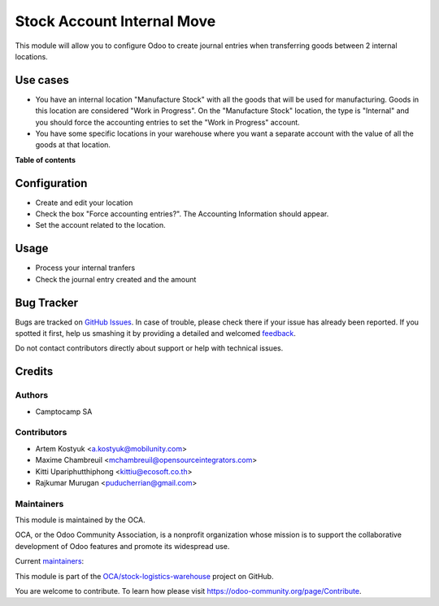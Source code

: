 ===========================
Stock Account Internal Move
===========================

.. !!!!!!!!!!!!!!!!!!!!!!!!!!!!!!!!!!!!!!!!!!!!!!!!!!!!
   !! This file is generated by oca-gen-addon-readme !!
   !! changes will be overwritten.                   !!
   !!!!!!!!!!!!!!!!!!!!!!!!!!!!!!!!!!!!!!!!!!!!!!!!!!!!

.. |badge1| image:: https://img.shields.io/badge/maturity-Production%2FStable-green.png
    :target: https://odoo-community.org/page/development-status
    :alt: Production/Stable
.. |badge2| image:: https://img.shields.io/badge/licence-AGPL--3-blue.png
    :target: http://www.gnu.org/licenses/agpl-3.0-standalone.html
    :alt: License: AGPL-3
.. |badge3| image:: https://img.shields.io/badge/github-OCA%2Fstock--logistics--warehouse-lightgray.png?logo=github
    :target: https://github.com/OCA/stock-logistics-warehouse/tree/12.0/stock_account_internal_move
    :alt: OCA/stock-logistics-warehouse
.. |badge4| image:: https://img.shields.io/badge/weblate-Translate%20me-F47D42.png
    :target: https://translation.odoo-community.org/projects/stock-logistics-warehouse-12-0/stock-logistics-warehouse-12-0-stock_account_internal_move
    :alt: Translate me on Weblate
.. |badge5| image:: https://img.shields.io/badge/runbot-Try%20me-875A7B.png
    :target: https://runbot.odoo-community.org/runbot/153/12.0
    :alt: Try me on Runbot

|badge1| |badge2| |badge3| |badge4| |badge5| 

This module will allow you to configure Odoo to create journal entries when
transferring goods between 2 internal locations.

Use cases
=========

* You have an internal location "Manufacture Stock" with all the goods that will
  be used for manufacturing. Goods in this location are considered "Work in
  Progress". On the "Manufacture Stock" location, the type is "Internal" and you
  should force the accounting entries to set the "Work in Progress" account.
* You have some specific locations in your warehouse where you want a separate
  account with the value of all the goods at that location.

**Table of contents**

.. contents::
   :local:

Configuration
=============

* Create and edit your location
* Check the box "Force accounting entries?". The Accounting Information should appear.
* Set the account related to the location.

Usage
=====

* Process your internal tranfers
* Check the journal entry created and the amount

Bug Tracker
===========

Bugs are tracked on `GitHub Issues <https://github.com/OCA/stock-logistics-warehouse/issues>`_.
In case of trouble, please check there if your issue has already been reported.
If you spotted it first, help us smashing it by providing a detailed and welcomed
`feedback <https://github.com/OCA/stock-logistics-warehouse/issues/new?body=module:%20stock_account_internal_move%0Aversion:%2012.0%0A%0A**Steps%20to%20reproduce**%0A-%20...%0A%0A**Current%20behavior**%0A%0A**Expected%20behavior**>`_.

Do not contact contributors directly about support or help with technical issues.

Credits
=======

Authors
~~~~~~~

* Camptocamp SA

Contributors
~~~~~~~~~~~~

* Artem Kostyuk <a.kostyuk@mobilunity.com>
* Maxime Chambreuil <mchambreuil@opensourceintegrators.com>
* Kitti Upariphutthiphong <kittiu@ecosoft.co.th>
* Rajkumar Murugan <puducherrian@gmail.com>

Maintainers
~~~~~~~~~~~

This module is maintained by the OCA.

.. image:: https://odoo-community.org/logo.png
   :alt: Odoo Community Association
   :target: https://odoo-community.org

OCA, or the Odoo Community Association, is a nonprofit organization whose
mission is to support the collaborative development of Odoo features and
promote its widespread use.

.. |maintainer-arkostyuk| image:: https://github.com/arkostyuk.png?size=40px
    :target: https://github.com/arkostyuk
    :alt: arkostyuk
.. |maintainer-max3903| image:: https://github.com/max3903.png?size=40px
    :target: https://github.com/max3903
    :alt: max3903

Current `maintainers <https://odoo-community.org/page/maintainer-role>`__:

|maintainer-arkostyuk| |maintainer-max3903| 

This module is part of the `OCA/stock-logistics-warehouse <https://github.com/OCA/stock-logistics-warehouse/tree/12.0/stock_account_internal_move>`_ project on GitHub.

You are welcome to contribute. To learn how please visit https://odoo-community.org/page/Contribute.
